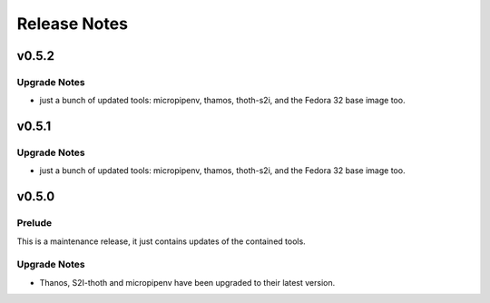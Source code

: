 =============
Release Notes
=============

.. _Release Notes_v0.5.2:

v0.5.2
======

.. _Release Notes_v0.5.2_Upgrade Notes:

Upgrade Notes
-------------

- just a bunch of updated tools: micropipenv, thamos, thoth-s2i, and the 
  Fedora 32 base image too.


.. _Release Notes_v0.5.1:

v0.5.1
======

.. _Release Notes_v0.5.1_Upgrade Notes:

Upgrade Notes
-------------

- just a bunch of updated tools: micropipenv, thamos, thoth-s2i, and the 
  Fedora 32 base image too.


.. _Release Notes_v0.5.0:

v0.5.0
======

.. _Release Notes_v0.5.0_Prelude:

Prelude
-------

This is a maintenance release, it just contains updates of the contained tools.


.. _Release Notes_v0.5.0_Upgrade Notes:

Upgrade Notes
-------------

- Thanos, S2I-thoth and micropipenv have been upgraded to their latest
  version. 

